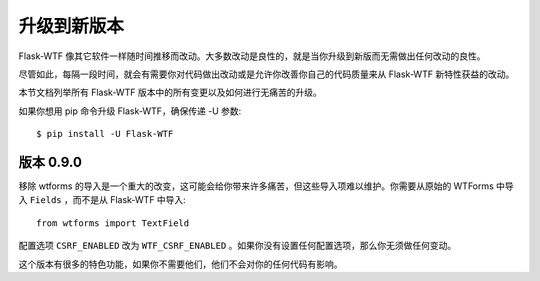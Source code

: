 升级到新版本
==================

Flask-WTF 像其它软件一样随时间推移而改动。大多数改动是良性的，就是当你升级到新版而无需做出任何改动的良性。

尽管如此，每隔一段时间，就会有需要你对代码做出改动或是允许你改善你自己的代码质量来从 Flask-WTF 新特性获益的改动。

本节文档列举所有 Flask-WTF 版本中的所有变更以及如何进行无痛苦的升级。

如果你想用 pip 命令升级 Flask-WTF，确保传递 -U 参数::

    $ pip install -U Flask-WTF


版本 0.9.0
-------------

移除 wtforms 的导入是一个重大的改变，这可能会给你带来许多痛苦，但这些导入项难以维护。你需要从原始的 WTForms 中导入 ``Fields`` ，而不是从 Flask-WTF 中导入::

    from wtforms import TextField

配置选项 ``CSRF_ENABLED`` 改为 ``WTF_CSRF_ENABLED`` 。如果你没有设置任何配置选项，那么你无须做任何变动。

这个版本有很多的特色功能，如果你不需要他们，他们不会对你的任何代码有影响。

